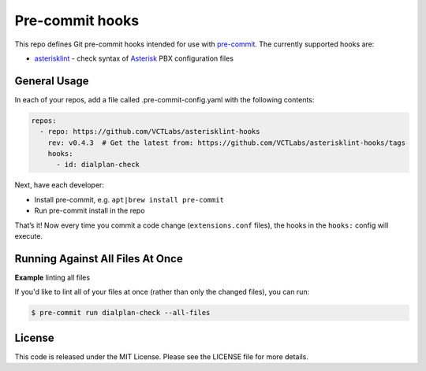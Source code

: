 Pre-commit hooks
================

|main| |ci| |coverage| |badge|

|maint| |cov| |pylint|

|tag| |license| |python|


This repo defines Git pre-commit hooks intended for use with pre-commit_.  The
currently supported hooks are:

* asterisklint_ - check syntax of Asterisk_ PBX configuration files


.. _pre-commit: http://pre-commit.com/
.. _asterisklint: https://github.com/ossobv/asterisklint
.. _Asterisk: https://github.com/asterisk/asterisk


General Usage
-------------

In each of your repos, add a file called .pre-commit-config.yaml with the
following contents:

.. code-block:: yaml

    repos:
      - repo: https://github.com/VCTLabs/asterisklint-hooks
        rev: v0.4.3  # Get the latest from: https://github.com/VCTLabs/asterisklint-hooks/tags
        hooks:
          - id: dialplan-check

Next, have each developer:

* Install pre-commit, e.g. ``apt|brew install pre-commit``
* Run pre-commit install in the repo

That’s it! Now every time you commit a code change (``extensions.conf`` files),
the hooks in the ``hooks:`` config will execute.


Running Against All Files At Once
---------------------------------

**Example** linting all files

If you'd like to lint all of your files at once (rather than only the
changed files), you can run:

.. code-block:: bash

    $ pre-commit run dialplan-check --all-files


License
-------

This code is released under the MIT License. Please see the LICENSE file
for more details.


.. |main| image:: https://github.com/VCTLabs/asterisklint-hooks/actions/workflows/main.yml/badge.svg
    :target: https://github.com/VCTLabs/asterisklint-hooks/actions/workflows/main.yml
    :alt: Mirror Status

.. |ci| image:: https://github.com/VCTLabs/asterisklint-hooks/actions/workflows/ci.yml/badge.svg
    :target: https://github.com/VCTLabs/asterisklint-hooks/actions/workflows/ci.yml
    :alt: CI Status

.. |coverage| image:: https://github.com/VCTLabs/asterisklint-hooks/actions/workflows/coverage.yml/badge.svg
    :target: https://github.com/VCTLabs/asterisklint-hooks/actions/workflows/coverage.yml
    :alt: Coverage Status

.. |badge| image:: https://github.com/VCTLabs/asterisklint-hooks/actions/workflows/pylint.yml/badge.svg
    :target: https://github.com/VCTLabs/asterisklint-hooks/actions/workflows/pylint.yml
    :alt: Pylint Status

.. |maint| image:: https://img.shields.io/badge/maintained%20by-VCTLabs.com-blueviolet.svg
    :target: https://www.vctlabs.com/
    :alt: Maintained by VCTLabs

.. |cov| image:: https://raw.githubusercontent.com/VCTLabs/asterisklint-hooks/badges/master/test-coverage.svg
    :target: https://github.com/VCTLabs/asterisklint-hooks/
    :alt: Test coverage

.. |pylint| image:: https://raw.githubusercontent.com/VCTLabs/asterisklint-hooks/badges/master/pylint-score.svg
    :target: https://github.com/VCTLabs/asterisklint-hooks/actions/workflows/pylint.yml
    :alt: Pylint score

.. |license| image:: https://img.shields.io/badge/license-MIT-blue
    :target: https://github.com/VCTLabs/asterisklint-hooks/blob/master/LICENSE
    :alt: License

.. |tag| image:: https://img.shields.io/github/v/tag/VCTLabs/asterisklint-hooks?color=blue&include_prereleases&label=latest%20release
    :target: https://github.com/ossobv/asterisklint/tags
    :alt: GitHub tag

.. |python| image:: https://img.shields.io/badge/python-3.7+-blue.svg
    :target: https://www.python.org/downloads/
    :alt: Python
